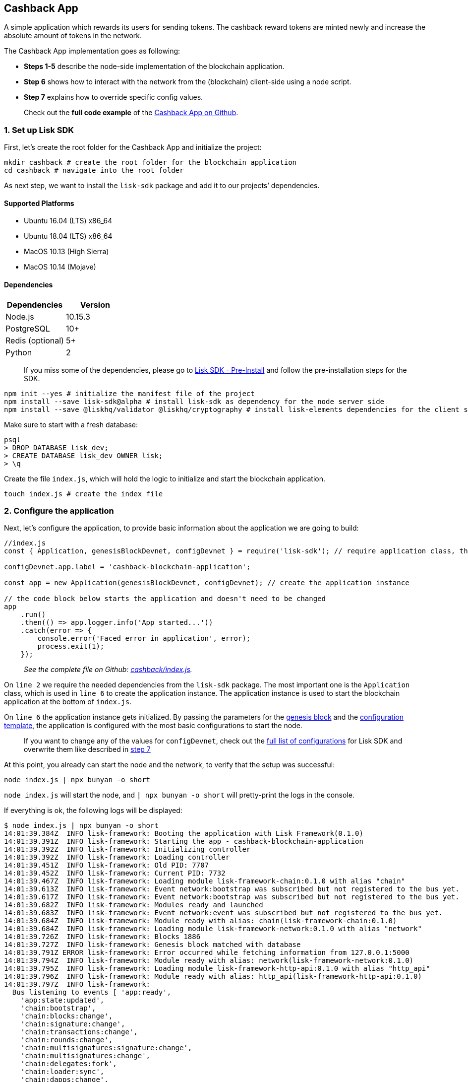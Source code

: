 == Cashback App

A simple application which rewards its users for sending tokens. The
cashback reward tokens are minted newly and increase the absolute amount
of tokens in the network.

The Cashback App implementation goes as following:

* *Steps 1-5* describe the node-side implementation of the blockchain
application.
* *Step 6* shows how to interact with the network from the (blockchain)
client-side using a node script.
* *Step 7* explains how to override specific config values.

____
Check out the *full code example* of the
https://github.com/LiskHQ/lisk-sdk-examples/tree/development/cashback[Cashback
App on Github].
____

=== 1. Set up Lisk SDK

First, let’s create the root folder for the Cashback App and initialize
the project:

[source,bash]
----
mkdir cashback # create the root folder for the blockchain application
cd cashback # navigate into the root folder
----

As next step, we want to install the `+lisk-sdk+` package and add it to
our projects’ dependencies.

==== Supported Platforms

* Ubuntu 16.04 (LTS) x86_64
* Ubuntu 18.04 (LTS) x86_64
* MacOS 10.13 (High Sierra)
* MacOS 10.14 (Mojave)

==== Dependencies

[cols=",",options="header",]
|===
|Dependencies |Version
|Node.js |10.15.3
|PostgreSQL |10+
|Redis (optional) |5+
|Python |2
|===

____
If you miss some of the dependencies, please go to
link:../../lisk-sdk/introduction.md#pre-installation[Lisk SDK -
Pre-Install] and follow the pre-installation steps for the SDK.
____

[source,bash]
----
npm init --yes # initialize the manifest file of the project
npm install --save lisk-sdk@alpha # install lisk-sdk as dependency for the node server side
npm install --save @liskhq/validator @liskhq/cryptography # install lisk-elements dependencies for the client side scripts
----

Make sure to start with a fresh database:

[source,sh-session]
----
psql
> DROP DATABASE lisk_dev;
> CREATE DATABASE lisk_dev OWNER lisk;
> \q
----

Create the file `+index.js+`, which will hold the logic to initialize
and start the blockchain application.

[source,bash]
----
touch index.js # create the index file
----

=== 2. Configure the application

Next, let’s configure the application, to provide basic information
about the application we are going to build:

[source,js]
----
//index.js
const { Application, genesisBlockDevnet, configDevnet } = require('lisk-sdk'); // require application class, the default genesis block and the default config for the application

configDevnet.app.label = 'cashback-blockchain-application';

const app = new Application(genesisBlockDevnet, configDevnet); // create the application instance

// the code block below starts the application and doesn't need to be changed
app
    .run()
    .then(() => app.logger.info('App started...'))
    .catch(error => {
        console.error('Faced error in application', error);
        process.exit(1);
    });        
----

____
_See the complete file on Github:
https://github.com/LiskHQ/lisk-sdk-examples/tree/development/cashback/index.js[cashback/index.js]._
____

On `+line 2+` we require the needed dependencies from the `+lisk-sdk+`
package. The most important one is the `+Application+` class, which is
used in `+line 6+` to create the application instance. The application
instance is used to start the blockchain application at the bottom of
`+index.js+`.

On `+line 6+` the application instance gets initialized. By passing the
parameters for the
link:../../lisk-sdk/configuration.md#the-genesis-block[genesis block]
and the
https://github.com/LiskHQ/lisk-sdk/blob/development/sdk/src/samples/config_devnet.json[configuration
template], the application is configured with the most basic
configurations to start the node.

____
If you want to change any of the values for `+configDevnet+`, check out
the
link:../../lisk-sdk/configuration.md#list-of-configuration-options[full
list of configurations] for Lisk SDK and overwrite them like described
in link:#7-customize-the-default-configuration[step 7]
____

At this point, you already can start the node and the network, to verify
that the setup was successful:

[source,bash]
----
node index.js | npx bunyan -o short
----

`+node index.js+` will start the node, and `+| npx bunyan -o short+`
will pretty-print the logs in the console.

If everything is ok, the following logs will be displayed:

....
$ node index.js | npx bunyan -o short
14:01:39.384Z  INFO lisk-framework: Booting the application with Lisk Framework(0.1.0)
14:01:39.391Z  INFO lisk-framework: Starting the app - cashback-blockchain-application
14:01:39.392Z  INFO lisk-framework: Initializing controller
14:01:39.392Z  INFO lisk-framework: Loading controller
14:01:39.451Z  INFO lisk-framework: Old PID: 7707
14:01:39.452Z  INFO lisk-framework: Current PID: 7732
14:01:39.467Z  INFO lisk-framework: Loading module lisk-framework-chain:0.1.0 with alias "chain"
14:01:39.613Z  INFO lisk-framework: Event network:bootstrap was subscribed but not registered to the bus yet.
14:01:39.617Z  INFO lisk-framework: Event network:bootstrap was subscribed but not registered to the bus yet.
14:01:39.682Z  INFO lisk-framework: Modules ready and launched
14:01:39.683Z  INFO lisk-framework: Event network:event was subscribed but not registered to the bus yet.
14:01:39.684Z  INFO lisk-framework: Module ready with alias: chain(lisk-framework-chain:0.1.0)
14:01:39.684Z  INFO lisk-framework: Loading module lisk-framework-network:0.1.0 with alias "network"
14:01:39.726Z  INFO lisk-framework: Blocks 1886
14:01:39.727Z  INFO lisk-framework: Genesis block matched with database
14:01:39.791Z ERROR lisk-framework: Error occurred while fetching information from 127.0.0.1:5000
14:01:39.794Z  INFO lisk-framework: Module ready with alias: network(lisk-framework-network:0.1.0)
14:01:39.795Z  INFO lisk-framework: Loading module lisk-framework-http-api:0.1.0 with alias "http_api"
14:01:39.796Z  INFO lisk-framework: Module ready with alias: http_api(lisk-framework-http-api:0.1.0)
14:01:39.797Z  INFO lisk-framework:
  Bus listening to events [ 'app:ready',
    'app:state:updated',
    'chain:bootstrap',
    'chain:blocks:change',
    'chain:signature:change',
    'chain:transactions:change',
    'chain:rounds:change',
    'chain:multisignatures:signature:change',
    'chain:multisignatures:change',
    'chain:delegates:fork',
    'chain:loader:sync',
    'chain:dapps:change',
    'chain:registeredToBus',
    'chain:loading:started',
    'chain:loading:finished',
    'network:bootstrap',
    'network:event',
    'network:registeredToBus',
    'network:loading:started',
    'network:loading:finished',
    'http_api:registeredToBus',
    'http_api:loading:started',
    'http_api:loading:finished' ]
14:01:39.799Z  INFO lisk-framework:
  Bus ready for actions [ 'app:getComponentConfig',
    'app:getApplicationState',
    'app:updateApplicationState',
    'chain:calculateSupply',
    'chain:calculateMilestone',
    'chain:calculateReward',
    'chain:generateDelegateList',
    'chain:updateForgingStatus',
    'chain:postSignature',
    'chain:getForgingStatusForAllDelegates',
    'chain:getTransactionsFromPool',
    'chain:getTransactions',
    'chain:getSignatures',
    'chain:postTransaction',
    'chain:getDelegateBlocksRewards',
    'chain:getSlotNumber',
    'chain:calcSlotRound',
    'chain:getNodeStatus',
    'chain:blocks',
    'chain:blocksCommon',
    'network:request',
    'network:emit',
    'network:getNetworkStatus',
    'network:getPeers',
    'network:getPeersCountByFilter' ]
14:01:39.800Z  INFO lisk-framework: App started...
14:01:39.818Z  INFO lisk-framework: Validating current block with height 1886
14:01:39.819Z  INFO lisk-framework: Loader->validateBlock Validating block 10258884836986606075 at height 1886
14:01:40.594Z  INFO lisk-framework: Lisk started: 0.0.0.0:4000
14:01:40.600Z  INFO lisk-framework: Verify->verifyBlock succeeded for block 10258884836986606075 at height 1886.
14:01:40.600Z  INFO lisk-framework: Loader->validateBlock Validating block succeed for 10258884836986606075 at height 1886.
14:01:40.600Z  INFO lisk-framework: Finished validating the chain. You are at height 1886.
14:01:40.601Z  INFO lisk-framework: Blockchain ready
14:01:40.602Z  INFO lisk-framework: Loading 101 delegates using encrypted passphrases from config
14:01:40.618Z  INFO lisk-framework: Forging enabled on account: 8273455169423958419L
14:01:40.621Z  INFO lisk-framework: Forging enabled on account: 12254605294831056546L
14:01:40.624Z  INFO lisk-framework: Forging enabled on account: 14018336151296112016L
14:01:40.627Z  INFO lisk-framework: Forging enabled on account: 2003981962043442425L
[...]
....

=== 3. Create a new transaction type

Now, we want to create a new link:../custom-transactions.md[custom
transaction type] `+CashbackTransaction+`: It extends the pre-existing
transaction type `+TransferTransaction+`. The difference between the
regular `+TransferTransaction+` and the `+CashbackTransaction+`, is that
Cashback transaction type also pays out a 10% bonus reward to its
sender.

So e.g. if Alice sends 100 token to Bob as a Cashback transaction, Bob
would receive the 100 token and Alice would receive additional 10 tokens
as a cashback.

image:../assets/cashback_diagram.png[Business logic of a cashback
transaction]

____
If you compare the methods below with the methods we implemented in the
`+HelloTransaction+`, you will notice, that we implement fewer methods
for the `+CashbackTransaction+`. This is because we extend the
`+CashbackTransaction+` from an already existing transaction type
`+TransferTransaction+`. As a result, all required methods are
implemented already inside the `+TransferTransaction+` class, and we
only need to overwrite/extend explicitely the methods we want to
customize.
____

Now, let’s create a new file `+cashback_transaction.js+` which is
defines the new transaction type `+CashbackTransaction+`:

[source,bash]
----
touch cashback_transaction.js
----

[source,js]
----
//cashback_transaction.js
const {
    TransferTransaction,
    BigNum,
} = require('lisk-sdk');


class CashbackTransaction extends TransferTransaction {

    /**
    * Set the Cashback transaction TYPE to `11`.
    * The first 10 types, from `0-9` is reserved for the default Lisk Network functions.
    * Type `10` was used previously for the `HelloTransaction`, so we set it to `11`, but any other integer value (that is not already used by another transaction type) is a valid value.
    */
    static get TYPE () {
        return 11;
    }

    /**
    * The CashbackTransaction adds an inflationary 10% to senders account.
    * Invoked as part of the apply() step of the BaseTransaction and block processing.  
    */
    applyAsset(store) {
        super.applyAsset(store);

        const sender = store.account.get(this.senderId);
        const updatedSenderBalanceAfterBonus = new BigNum(sender.balance).add(
            new BigNum(this.amount).div(10)
        );
        const updatedSender = {
            ...sender,
            balance: updatedSenderBalanceAfterBonus.toString(),
        };
        store.account.set(sender.address, updatedSender);

        return [];
    }

    /**
    * Inverse of applyAsset().
    * Undoes the changes made in `applyAsset` step: It sends the transaction amount back to the sender and substracts 10% of the transaction amount from the senders account balance.
    */
    undoAsset(store) {
        super.undoAsset(store);

        const sender = store.account.get(this.senderId);
        const updatedSenderBalanceAfterBonus = new BigNum(sender.balance).sub(
            new BigNum(this.amount).div(10)
        );
        const updatedSender = {
            ...sender,
            balance: updatedSenderBalanceAfterBonus.toString(),
        };
        store.account.set(sender.address, updatedSender);

        return [];
    }
}

module.exports = CashbackTransaction;
----

____
_See the file on Github:
https://github.com/LiskHQ/lisk-sdk-examples/blob/development/cashback/cashback_transaction.js[cashback/cashback_transaction.js]_
____

=== 4. Register the new transaction type

Right now, your project should have the following file structure:

....
cashback
├── cashback_transaction.js
├── index.js
├── node_modules
└──package.json
....

Add the new transaction type to your application, by registering it to
the application instance:

[source,js]
----
//index.js
const { Application, genesisBlockDevnet, configDevnet} = require('lisk-sdk'); // require application class, the default genesis block and the default config for the application
const CashbackTransaction = require('./cashback_transaction'); // require the newly created transaction type 'CashbackTransaction'

configDevnet.app.label = 'cashback-blockchain-application';

const app = new Application(genesisBlockDevnet, configDevnet); // create the application instance

app.registerTransaction(CashbackTransaction.TYPE, CashbackTransaction); // register the 'CashbackTransaction' 


// the code block below starts the application and doesn't need to be changed
app
    .run()
    .then(() => app.logger.info('App started...'))
    .catch(error => {
        console.error('Faced error in application', error);
        process.exit(1);
    });
----

____
_See the file on Github:
https://github.com/LiskHQ/lisk-sdk-examples/tree/development/cashback/index.js[cashback/index.js]._
____

=== 5. Start the network

Now, let’s start our customized blockchain network for the first time.

The parameter `+configDevnet+`, which we pass to our `+Application+`
instance in step 3, is preconfigured to start the node with a set of
dummy delegates, that have enabled forging by default. These dummy
delegates stabilize the new network and make it possible to test out the
basic functionality of the network with only one node immediately.

This creates a simple Devnet, which is beneficial during development of
the blockchain application. The dummy delegates can be replaced by real
delegates later on.

To start the network, execute the following command:

[source,bash]
----
node index.js | npx bunyan -o short
----

Check the logs to verify the network has started successfully.

If an error occurs the process should stop, and the error with debug
information will be displayed.

=== 6. Interact with the network

Now that your network is running, let’s try to send a
`+CashbackTransaction+` to our node to see if it gets accepted.

As first step, create the transaction object.

First, let’s reuse the script
https://github.com/LiskHQ/lisk-sdk-examples/blob/development/hello_world/client/create_sendable_transaction_base_trs.js[create_sendable_transaction_base_trs.js]
which we already described in
link:hello-world.md#6-interact-with-the-network[step 6 of Hello World
app].

We can call `+createSendableTransaction()+` to print a sendable
`+CashbackTransaction+` object:

[source,bash]
----
mkdir client # create the folder for the client-side scripts
cd client # navigate into the client folder
touch print_sendable_cashback.js
----

[source,js]
----
//client/print_sendable_cashback.js
const createSendableTransaction = require('./create_sendable_transaction_base_trs');
const CashbackTransaction = require('../cashback_transaction');


const getTimestamp = () => {
    const epochTime = "2016-05-24T17:00:00.000Z" //default epoch time
    // check config file or curl localhost:4000/api/node/constants to verify your epoc time
    const millisSinceEpoc = Date.now() - Date.parse(epochTime); 
    const inSeconds = ((millisSinceEpoc) / 1000).toFixed(0);
    return  parseInt(inSeconds);
}

let c = createSendableTransaction(CashbackTransaction, { // the desired transaction gets created and signed
    type: 11, // we want to send a transaction type 11 (= CashbackTransaction)
    data: null,
    amount: `${2 * (10 ** 8)}`, // we set the amount to 2 LSK
    fee: `${10 ** 7}`, // we set the fee to 0.1 LSK
    recipientId: '10881167371402274308L', // recipient address: dummy delegate genesis_100
    recipientPublicKey: 'addb0e15a44b0fdc6ff291be28d8c98f5551d0cd9218d749e30ddb87c6e31ca9', // public key of the recipient 
    senderPublicKey: 'c094ebee7ec0c50ebee32918655e089f6e1a604b83bcaa760293c61e0f18ab6f', // the senders publickey
    passphrase: 'wagon stock borrow episode laundry kitten salute link globe zero feed marble', // the senders passphrase, needed to sign the transaction
    secondPassphrase: null,
    timestamp: getTimestamp(),
});

console.log(c); // the transaction is displayed as JSON object in the console
process.exit(1); // stops the process after the transaction object has been printed
----

____
_See the complete file on Github:
https://github.com/LiskHQ/lisk-sdk-examples/blob/development/cashback/client/print_sendable_cashback.js[cashback/client/print_sendable_cashback.js]._
____

This script will print the transaction in the console, when executed:

[source,bash]
----
node print_sendable_cashback.js
----

The generated transaction object should look like this:

[source,json]
----
{  
   "id":"5372254888441494149",
   "amount":"200000000",
   "type":11,
   "timestamp":3,
   "senderPublicKey":"c094ebee7ec0c50ebee32918655e089f6e1a604b83bcaa760293c61e0f18ab6f",
   "senderId":"16313739661670634666L",
   "recipientId":"10881167371402274308L",
   "fee":"10000000",
   "signature":"0a3f41cc529f9de523cadc7db64e9436014d1b10ca2158bbce0469e8e76dfd021358496440da43acaf64d0223d3514609fc1aa41646be56353207d88a03b1305",
   "signatures":[],
   "asset":{}
}
----

Now that we have a sendable transaction object, let’s send it to our
node and see how it gets processed by analyzing the logs.

For this, we utilize the HTTP API of the node and post the created
transaction object to the transaction endpoint of the API.

Before posting the transaction, let’s check the balances of sender and
recipient, to verify later that the transaction was applied correctly:

____
Make sure your node is running, before sending API requests to it.
____

To check the account balance of the sender:

[source,bash]
----
curl -X GET "http://localhost:4000/api/accounts?address=16313739661670634666L" -H "accept: application/json"
----

[source,json]
----
{
  "meta": {
    "offset": 0,
    "limit": 10
  },
  "data": [
    {
      "address": "16313739661670634666L",
      "publicKey": "c094ebee7ec0c50ebee32918655e089f6e1a604b83bcaa760293c61e0f18ab6f",
      "balance": "10000000000000000",
      "secondPublicKey": ""
    }
  ],
  "links": {}
}
----

Checking the account balance of the recipient:

[source,bash]
----
curl -X GET "http://localhost:4000/api/accounts?address=10881167371402274308L" -H "accept: application/json"
----

[source,json]
----
{
  "meta": {
    "offset": 0,
    "limit": 10
  },
  "data": [
    {
      "address": "10881167371402274308L",
      "publicKey": "addb0e15a44b0fdc6ff291be28d8c98f5551d0cd9218d749e30ddb87c6e31ca9",
      "balance": "0",
      "secondPublicKey": "",
      "delegate": {
        "username": "genesis_100",
        "vote": "9999999680000000",
        "rewards": "1500000000",
        "producedBlocks": 26,
        "missedBlocks": 0,
        "rank": 70,
        "productivity": 100,
        "approval": 100
      }
    }
  ],
  "links": {}
}
----

Because the API of every node is only accessible from localhost by
default, you need to execute this query on the same server that your
node is running on, unless you changed the config to
link:#7-customize-the-default-configuration[make your API accessible] to
others or to the public.

____
Make sure your node is running, before sending the transaction
____

[source,bash]
----
node print_sendable_cashback.js | tee >(curl -X POST -H "Content-Type: application/json" -d @- localhost:4000/api/transactions) # displays a raw transaction on the console
----

If the node accepted the transaction, it should respond with:

....
{"meta":{"status":true},"data":{"message":"Transaction(s) accepted"},"links":{}}
....

To verify that the transaction was included in a block:

[source,bash]
----
curl -X GET "http://localhost:4000/api/transactions?id=5372254888441494149" -H "accept: application/json"
----

[source,json]
----
{
  "meta": {
    "offset": 0,
    "limit": 10,
    "count": 1
  },
  "data": [
    {
      "id": "5372254888441494149",
      "height": 2048,
      "blockId": "12427514488773581697",
      "type": 11,
      "timestamp": 3,
      "senderPublicKey": "c094ebee7ec0c50ebee32918655e089f6e1a604b83bcaa760293c61e0f18ab6f",
      "recipientPublicKey": "addb0e15a44b0fdc6ff291be28d8c98f5551d0cd9218d749e30ddb87c6e31ca9",
      "senderId": "16313739661670634666L",
      "recipientId": "10881167371402274308L",
      "amount": "100000000",
      "fee": "10000000",
      "signature": "0a3f41cc529f9de523cadc7db64e9436014d1b10ca2158bbce0469e8e76dfd021358496440da43acaf64d0223d3514609fc1aa41646be56353207d88a03b1305",
      "signatures": [],
      "asset": {},
      "confirmations": 5
    }
  ],
  "links": {}
}
----

In this example, the sender was sending 2 LSK to the recipient, and paid
a transaction fee of 0.1 LSK. At the same time, the sender gets a
cashback of 10% of the transaction amount: 2 LSK * 10% = 0.2 LSK.

*As a result, the recipient should get a credit of 2 LSK, and the sender
s’ balance should be reduced by 1.9 LSK (-2 LSK, plus a credit of 0.1
LSK [= 0.2 LSK (cashback) - 0.1 LSK (tx fee)]).*

____
Note, that the balance of an account is stored in Beddows. 1 LSK =
100000000(= 10^8) Beddows.
____

Verify, that the sender account balance is reduced by 1.9 LSK:

[source,bash]
----
curl -X GET "http://localhost:4000/api/accounts?address=16313739661670634666L" -H "accept: application/json"
----

[source,json]
----
{
  "meta": {
    "offset": 0,
    "limit": 10
  },
  "data": [
    {
      "address": "16313739661670634666L",
      "publicKey": "c094ebee7ec0c50ebee32918655e089f6e1a604b83bcaa760293c61e0f18ab6f",
      "balance": "9999999810000000",
      "secondPublicKey": ""
    }
  ],
  "links": {}
}
----

Verify, that the recipient account got the credit of 2 LSK:

[source,bash]
----
curl -X GET "http://localhost:4000/api/accounts?address=10881167371402274308L" -H "accept: application/json"
----

[source,json]
----
{
  "meta": {
    "offset": 0,
    "limit": 10
  },
  "data": [
    {
      "address": "10881167371402274308L",
      "publicKey": "addb0e15a44b0fdc6ff291be28d8c98f5551d0cd9218d749e30ddb87c6e31ca9",
      "balance": "200000000",
      "secondPublicKey": "",
      "delegate": {
        "username": "genesis_100",
        "vote": "9999999680000000",
        "rewards": "1500000000",
        "producedBlocks": 26,
        "missedBlocks": 0,
        "rank": 70,
        "productivity": 100,
        "approval": 100
      }
    }
  ],
  "links": {}
}
----

If the balances equal the expected values, it is verified the new custom
transaction type `+CashbackTransaction+` is successfully integrated into
the application.

For further interaction with the network, it is possible to run the
process in the background by executing:

[source,bash]
----
pm2 start --name cashback index.js # add the application to pm2 under the name 'cashback'
pm2 stop cashback # stop the cashback app
pm2 start cashback # start the cashback app
----

____
PM2 needs to be installed on the system in order to run these commands.
See link:../../lisk-sdk/introduction.md#pre-installation[SDK Pre-Install
section].
____

=== 7. Customize the default configuration

Your project should have now the following file structure:

....
cashback
├── client
│   ├── create_sendable_transaction_base_trs.js
│   └── print_sendable_cashback.js
├── cashback_transaction.js
├── index.js
├── node_modules
└── package.json
....

To run the script from remote, change the configuration before creating
the `+Application+` instance, to make the API accessible:

____
For more configuration options, check out the
link:../../lisk-sdk/configuration.md#list-of-configuration-options[full
list of configurations] for Lisk SDK
____

[source,js]
----
//index.js
const { Application, genesisBlockDevnet, configDevnet} = require('lisk-sdk'); // require application class, the default genesis block and the default config for the application
const CashbackTransaction = require('./cashback_transaction'); // require the newly created transaction type 'CashbackTransaction'

configDevnet.app.label = 'cashback-blockchain-application';
configDevnet.modules.http_api.access.public = true; // make the API accessible from everywhere
//customConfig.modules.http_api.access.whitelist.push('1.2.3.4'); // example how to make the API accessible for specific IPs: add the host 1.2.3.4 to the whitelist of hosts

const app = new Application(genesisBlockDevnet, configDevnet); // create the application instance

app.registerTransaction(CashbackTransaction.TYPE, CashbackTransaction); // register the 'CashbackTransaction' 

// the code block below starts the application and doesn't need to be changed
app
    .run()
    .then(() => app.logger.info('App started...'))
    .catch(error => {
        console.error('Faced error in application', error);
        process.exit(1);
    });
----

____
_See the complete file on Github:
https://github.com/LiskHQ/lisk-sdk-examples/tree/development/cashback/index.js[cashback/index.js]._
____

____
*Optional:* After first successful verification, you may wan to reduce
the default console log level (info) and file log level (debug). You can
do so, by passing a copy of the config object `+configDevnet+` with
customized config for the logger component:
____

[source,js]
----
configDevnet.components.logger.fileLogLevel = "error"; // will only log errors and fatal errors in the log file
configDevnet.components.logger.consoleLogLevel = "none"; // no logs will be shown in console
----

As next step, you can use a wallet software like e.g. a customized
https://lisk.io/hub[Lisk Hub], so that users can utlize the new
transaction type.

See also section link:../interact-with-network.md[Interact with the
network].
